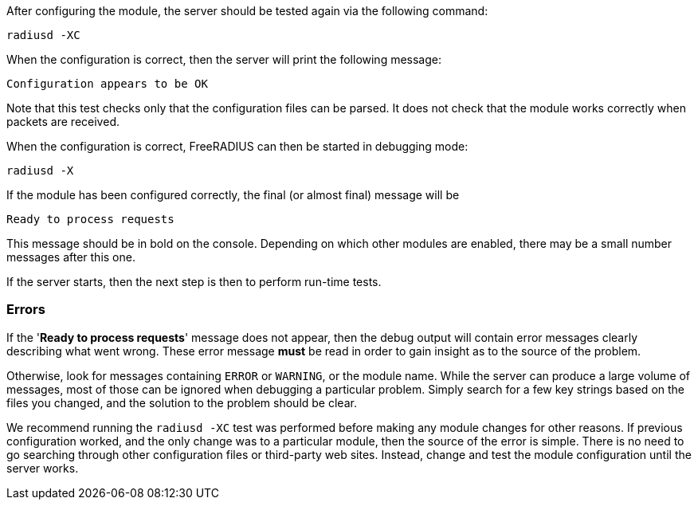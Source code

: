 After configuring the module, the server should be tested again
via the following command:

[source,shell]
----
radiusd -XC
----

When the configuration is correct, then the server will print the
following message:

[source,log]
----
Configuration appears to be OK
----

Note that this test checks only that the configuration files can be
parsed.  It does not check that the module works correctly when
packets are received.

When the configuration is correct, FreeRADIUS can then be started in debugging mode:

[source,shell]
----
radiusd -X
----

If the module has been configured correctly, the final (or almost
final) message will be

[source,log]
----
Ready to process requests
----

This message should be in bold on the console.  Depending on which
other modules are enabled, there may be a small number messages after
this one.

If the server starts, then the next step is then to perform
run-time tests.

=== Errors

If the '*Ready to process requests*' message does not appear, then the
debug output will contain error messages clearly describing what went
wrong.  These error message *must* be read in order to gain insight as
to the source of the problem.

Otherwise, look for messages containing `ERROR` or `WARNING`, or
the module name.  While the server can produce a large volume of
messages, most of those can be ignored when debugging a particular
problem.  Simply search for a few key strings based on the files you
changed, and the solution to the problem should be clear.

We recommend running the `radiusd -XC` test was performed before
making any module changes for other reasons.  If previous
configuration worked, and the only change was to a particular module,
then the source of the error is simple.  There is no need to go
searching through other configuration files or third-party web sites.
Instead, change and test the module configuration until the server
works.
